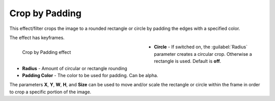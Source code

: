 .. meta::

   :description: Do your first steps with Kdenlive video editor, using crop by padding effect
   :keywords: KDE, Kdenlive, video editor, help, learn, easy, effects, filter, video effects, transform, distort, perspective, crop by padding

.. metadata-placeholder

   :authors: - Bernd Jordan (https://discuss.kde.org/u/berndmj)

   :license: Creative Commons License SA 4.0


.. _effects-crop_padding:

Crop by Padding
===============

This effect/filter crops the image to a rounded rectangle or circle by padding the edges with a specified color.

The effect has keyframes.

.. figure:: /images/effects_and_compositions/kdenlive2304_effects-crop_by_padding.webp
   :width: 400px
   :figwidth: 400px
   :align: left
   :alt: kdenlive2304_effects-crop_by_padding

   Crop by Padding effect

* **Circle** - If switched on, the :guilabel:`Radius` parameter creates a circular crop. Otherwise a rectangle is used. Default is **off**.

* **Radius** - Amount of circular or rectangle rounding

* **Padding Color** - The color to be used for padding. Can be alpha.

.. rst-class:: clear-both


The parameters **X**, **Y**, **W**, **H**, and **Size** can be used to move and/or scale the rectangle or circle within the frame in order to crop a specific portion of the image.
